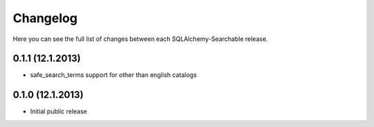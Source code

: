 Changelog
---------

Here you can see the full list of changes between each SQLAlchemy-Searchable release.


0.1.1 (12.1.2013)
^^^^^^^^^^^^^^^^

- safe_search_terms support for other than english catalogs


0.1.0 (12.1.2013)
^^^^^^^^^^^^^^^^

- Initial public release
